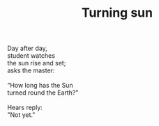 :PROPERTIES:
:ID:       750273CD-D08C-405D-A11B-BB0D88CDF030
:SLUG:     turning-sun
:END:
#+filetags: :poetry:
#+title: Turning sun

#+BEGIN_VERSE
Day after day,
student watches
the sun rise and set;
asks the master:

“How long has the Sun
turned round the Earth?”

Hears reply:
"Not yet."
#+END_VERSE
